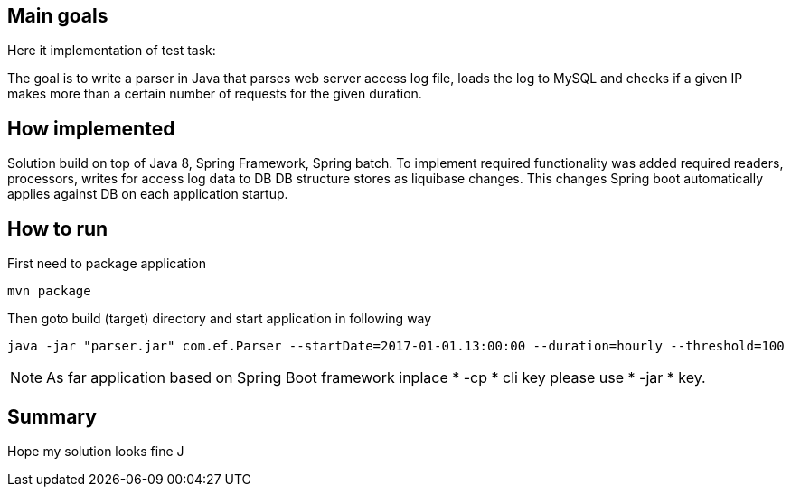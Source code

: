 == Main goals

Here it implementation of test task:

The goal is to write a parser in Java that parses web server access log file, loads the log to MySQL and checks if a given IP makes more than a certain number of requests for the given duration.

== How implemented

Solution build on top of Java 8, Spring Framework, Spring batch.
To implement required functionality was added required readers, processors, writes for access log data to DB
DB structure stores as liquibase changes. This changes Spring boot automatically applies against DB on each application startup.

== How to run

First need to package application
[source, bat]
mvn package

Then goto build (target) directory and start application in following way
[source, bat]

java -jar "parser.jar" com.ef.Parser --startDate=2017-01-01.13:00:00 --duration=hourly --threshold=100

[NOTE]
====
As far application based on Spring Boot framework inplace * -cp * cli key please use * -jar * key.
====

== Summary

Hope my solution looks fine J
